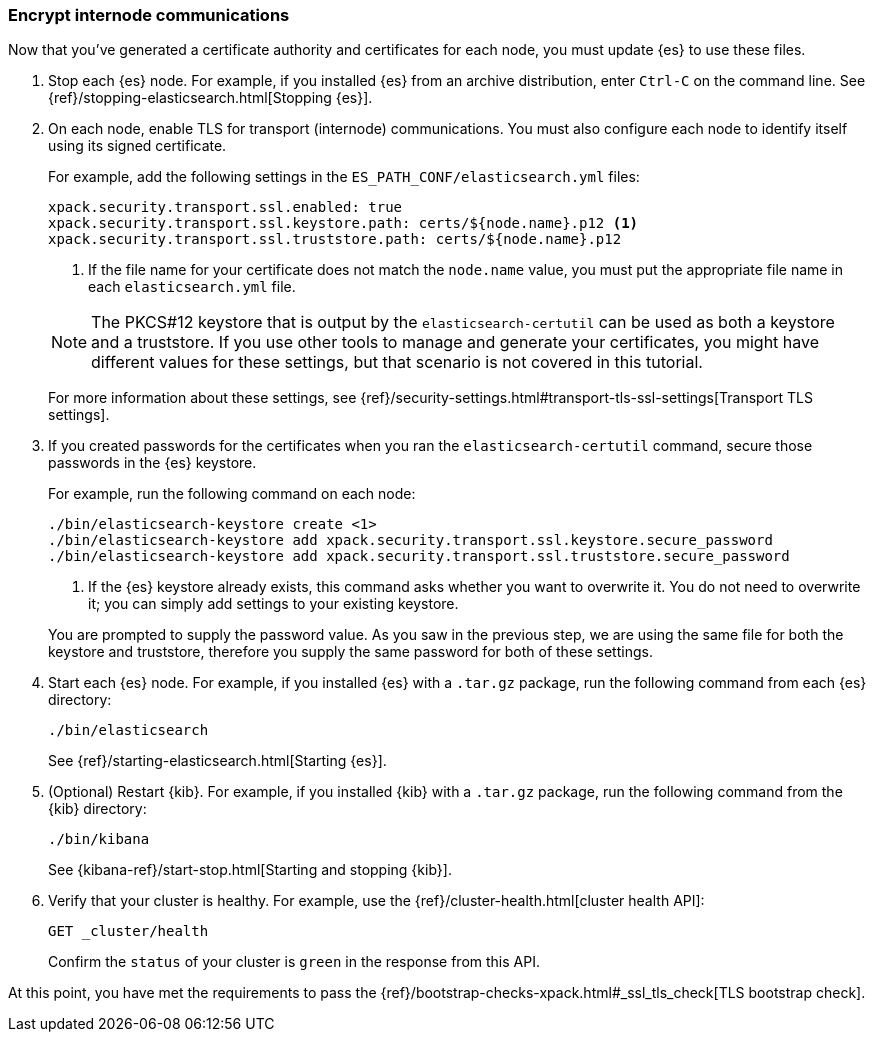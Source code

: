 [role="xpack"]
[testenv="trial"]
[[encrypting-internode]]
=== Encrypt internode communications  

Now that you've generated a certificate authority and certificates for each node,
you must update {es} to use these files. 

. Stop each {es} node. For example, if you installed {es} from an archive
distribution, enter `Ctrl-C` on the command line. See 
{ref}/stopping-elasticsearch.html[Stopping {es}].

. On each node, enable TLS for transport (internode) communications. You must
also configure each node to identify itself using its signed certificate.
+
--
For example, add the following settings in the `ES_PATH_CONF/elasticsearch.yml`
files:

[source,yaml]
----
xpack.security.transport.ssl.enabled: true  
xpack.security.transport.ssl.keystore.path: certs/${node.name}.p12 <1>
xpack.security.transport.ssl.truststore.path: certs/${node.name}.p12
----
<1> If the file name for your certificate does not match the `node.name` value,
you must put the appropriate file name in each `elasticsearch.yml` file. 

NOTE: The PKCS#12 keystore that is output by the `elasticsearch-certutil` can be
used as both a keystore and a truststore. If you use other tools to manage and 
generate your certificates, you might have different values for these settings,
but that scenario is not covered in this tutorial.

For more information about these settings, see
{ref}/security-settings.html#transport-tls-ssl-settings[Transport TLS settings].
--

. If you created passwords for the certificates when you ran the
`elasticsearch-certutil` command, secure those passwords in the {es} keystore.
+
--
For example, run the following command on each node: 

["source","sh",subs="attributes,callouts"]
----------------------------------------------------------------------
./bin/elasticsearch-keystore create <1>
./bin/elasticsearch-keystore add xpack.security.transport.ssl.keystore.secure_password
./bin/elasticsearch-keystore add xpack.security.transport.ssl.truststore.secure_password
----------------------------------------------------------------------
<1> If the {es} keystore already exists, this command asks whether you want to
overwrite it. You do not need to overwrite it; you can simply add settings to
your existing keystore.

You are prompted to supply the password value. As you saw in the previous step,
we are using the same file for both the keystore and truststore, therefore you
supply the same password for both of these settings.
--

. Start each {es} node. For example, if you installed {es} with a `.tar.gz`
package, run the following command from each {es} directory:
+
--
["source","sh",subs="attributes,callouts"]
----------------------------------------------------------------------
./bin/elasticsearch
----------------------------------------------------------------------

See {ref}/starting-elasticsearch.html[Starting {es}].
--

. (Optional) Restart {kib}. For example, if you installed 
{kib} with a `.tar.gz` package, run the following command from the {kib} 
directory:
+
--
["source","sh",subs="attributes,callouts"]
----------------------------------------------------------------------
./bin/kibana
----------------------------------------------------------------------

See {kibana-ref}/start-stop.html[Starting and stopping {kib}]. 
--

. Verify that your cluster is healthy. For example, use the
{ref}/cluster-health.html[cluster health API]:
+
--
[source,js]
----------------------------------
GET _cluster/health
----------------------------------
// CONSOLE 

Confirm the `status` of your cluster is `green` in the response from this API.
--

At this point, you have met the requirements to pass the 
{ref}/bootstrap-checks-xpack.html#_ssl_tls_check[TLS bootstrap check].
